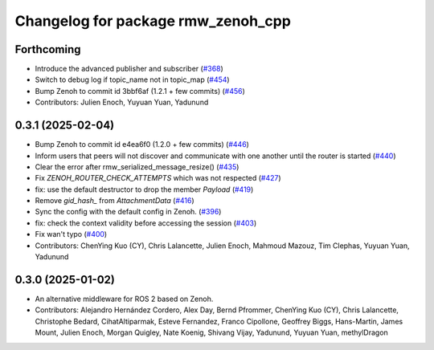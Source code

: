 ^^^^^^^^^^^^^^^^^^^^^^^^^^^^^^^^^^^
Changelog for package rmw_zenoh_cpp
^^^^^^^^^^^^^^^^^^^^^^^^^^^^^^^^^^^

Forthcoming
-----------
* Introduce the advanced publisher and subscriber (`#368 <https://github.com/ros2/rmw_zenoh/issues/368>`_)
* Switch to debug log if topic_name not in topic_map (`#454 <https://github.com/ros2/rmw_zenoh/issues/454>`_)
* Bump Zenoh to commit id 3bbf6af (1.2.1 + few commits) (`#456 <https://github.com/ros2/rmw_zenoh/issues/456>`_)
* Contributors: Julien Enoch, Yuyuan Yuan, Yadunund

0.3.1 (2025-02-04)
------------------
* Bump Zenoh to commit id e4ea6f0 (1.2.0 + few commits) (`#446 <https://github.com/ros2/rmw_zenoh/issues/446>`_)
* Inform users that peers will not discover and communicate with one another until the router is started (`#440 <https://github.com/ros2/rmw_zenoh/issues/440>`_)
* Clear the error after rmw_serialized_message_resize() (`#435 <https://github.com/ros2/rmw_zenoh/issues/435>`_)
* Fix `ZENOH_ROUTER_CHECK_ATTEMPTS` which was not respected (`#427 <https://github.com/ros2/rmw_zenoh/issues/427>`_)
* fix: use the default destructor to drop the member `Payload` (`#419 <https://github.com/ros2/rmw_zenoh/issues/419>`_)
* Remove `gid_hash\_` from `AttachmentData` (`#416 <https://github.com/ros2/rmw_zenoh/issues/416>`_)
* Sync the config with the default config in Zenoh. (`#396 <https://github.com/ros2/rmw_zenoh/issues/396>`_)
* fix: check the context validity before accessing the session (`#403 <https://github.com/ros2/rmw_zenoh/issues/403>`_)
* Fix wan't typo (`#400 <https://github.com/ros2/rmw_zenoh/issues/400>`_)
* Contributors: ChenYing Kuo (CY), Chris Lalancette, Julien Enoch, Mahmoud Mazouz, Tim Clephas, Yuyuan Yuan, Yadunund

0.3.0 (2025-01-02)
------------------
* An alternative middleware for ROS 2 based on Zenoh.
* Contributors: Alejandro Hernández Cordero, Alex Day, Bernd Pfrommer, ChenYing Kuo (CY), Chris Lalancette, Christophe Bedard, CihatAltiparmak, Esteve Fernandez, Franco Cipollone, Geoffrey Biggs, Hans-Martin, James Mount, Julien Enoch, Morgan Quigley, Nate Koenig, Shivang Vijay, Yadunund, Yuyuan Yuan, methylDragon
